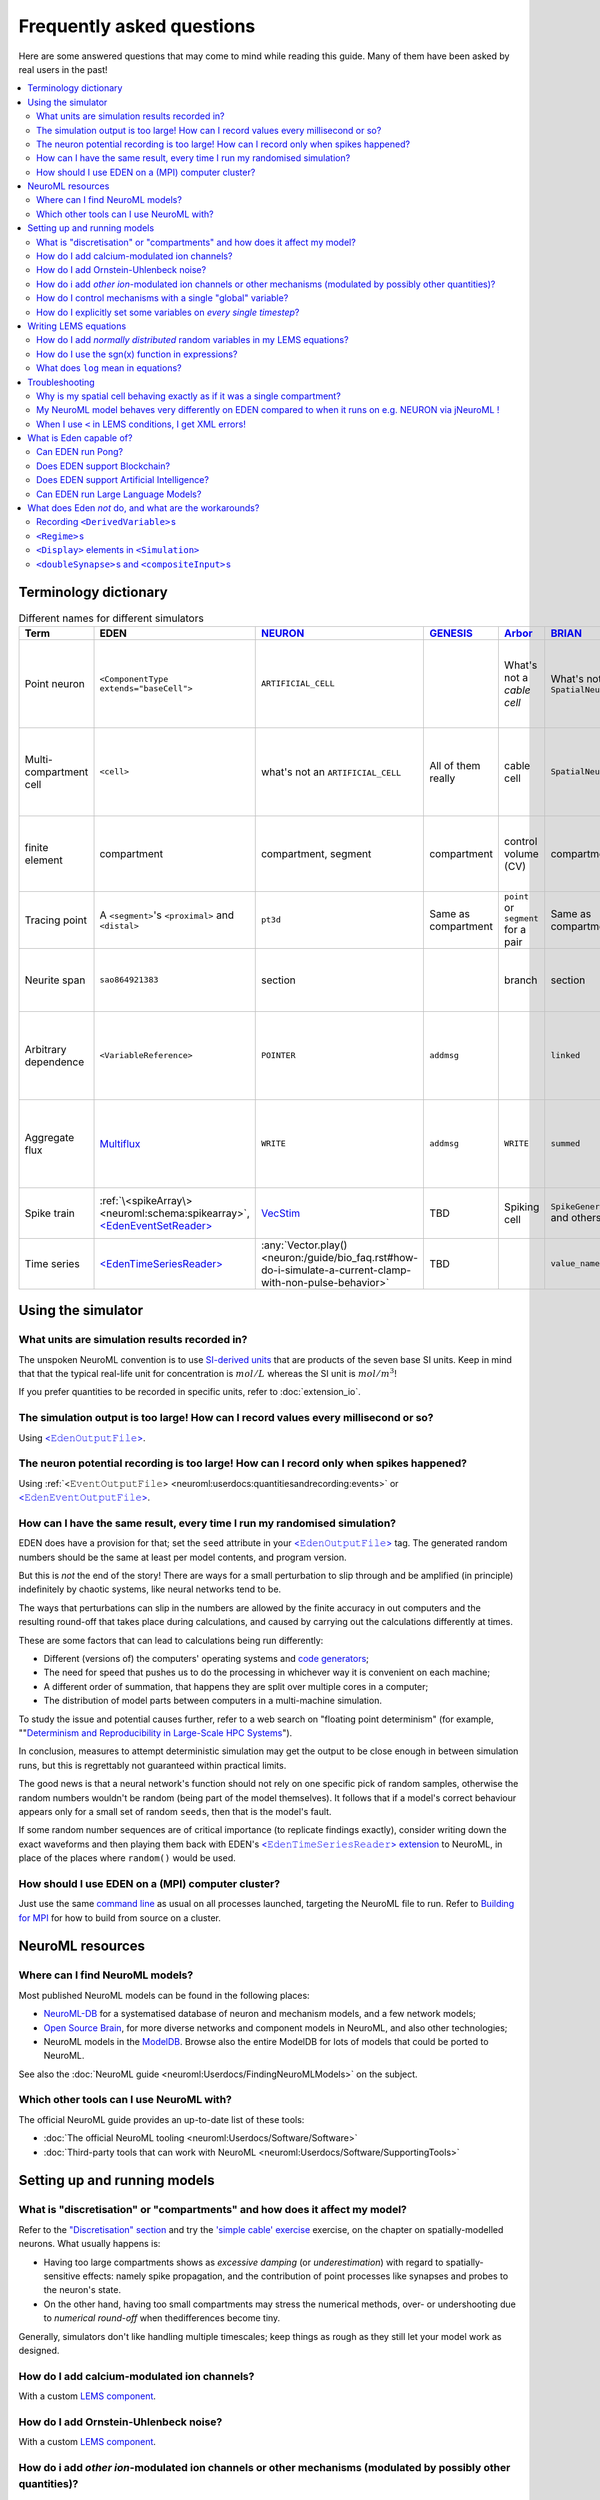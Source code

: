 .. _faq:

Frequently asked questions
==========================


Here are some answered questions that may come to mind while reading this guide.  Many of them have been asked by real users in the past!

.. 
    how to write a faq:
    https://github.com/readthedocs/readthedocs.org/blob/11.1.2/docs/user/faq.rst?plain=1
    https://github.com/sphinx-doc/sphinx/blob/master/doc/faq.rst?plain=1

.. contents::
    :local:


Terminology dictionary
***********************

..
    https://tex.stackexchange.com/questions/121198/how-to-adjust-a-table-to-fit-on-page

.. 
    raw:: latex
    \begin{adjustbox}{width=1.2\textwidth,center=\textwidth}

.. list-table:: Different names for different simulators
    :class: longtable
    :widths: auto
    :header-rows: 1
    
    *   - Term
        - EDEN
        - `NEURON <https://neuron.yale.edu>`__
        - `GENESIS <http://genesis-sim.org/>`__
        - `Arbor <https://arbor-sim.org>`__
        - `BRIAN <https://brian2.readthedocs.io/>`__
        - Comments
    *   - Point neuron
        - ``<ComponentType extends="baseCell">``
        - ``ARTIFICIAL_CELL``
        - 
        - What's not a *cable cell*
        - What's not a ``SpatialNeuron``
        - A neuron model with the morphology largely simplified out.
    *   - Multi-compartment cell
        - ``<cell>``
        - what's not an ``ARTIFICIAL_CELL``
        - All of them really
        - cable cell
        - ``SpatialNeuron``
        - A neuron model of multiple finely detailed *finite elements*.
    *   - finite element
        - compartment
        - compartment, segment
        - compartment
        - control volume (CV)
        - compartment
        - A piece of neuron whose state is assumed to be uniform.   
    *   - Tracing point
        - A ``<segment>``\'s ``<proximal>`` and ``<distal>``
        - ``pt3d``
        - Same as compartment
        - ``point`` or  ``segment`` for a pair
        - Same as compartment
        - A ``(x,y,z,d)`` data point for a traced neurite.
    *   - Neurite span
        - ``sao864921383``
        - section
        - 
        - branch
        - section
        - A *distinct* unbranched section of neuritic cable.
    *   - Arbitrary dependence
        - ``<VariableReference>``
        - ``POINTER``
        - ``addmsg``
        - 
        - ``linked``
        - An continuous-time dependency of a variable on *any* other variable. 
    *   - Aggregate flux
        - `Multiflux <extension_multiflux.ipynb>`__
        - ``WRITE``
        - ``addmsg``
        - ``WRITE``
        - ``summed``
        - *Distinct* flows of chemical species, supplied by various mechanisms.
    *   - Spike train
        - :ref:`\<spikeArray\> <neuroml:schema:spikearray>`, `\<EdenEventSetReader\> <extension_io.ipynb#Event-series-with-EdenEventSetReader>`__
        - `VecStim <https://www.neuron.yale.edu/phpBB/viewtopic.php?f=28&t=2117>`__
        - TBD
        - Spiking cell
        - ``SpikeGeneratorGroup`` and others
        - A disembodied source of spikes
    *   - Time series
        - `\<EdenTimeSeriesReader\> <extension_io.ipynb#Time-series-with-EdenTimeSeriesReader>`__ 
        - :any:`Vector.play() <neuron:/guide/bio_faq.rst#how-do-i-simulate-a-current-clamp-with-non-pulse-behavior>`
        - TBD
        - 
        - ``value_name(x,t)``
        - A disembodied evolving quantity

.. 
    raw:: latex
    \end{adjustbox}

.. 
    When I type a new value into a numeric field, it doesn't seem to have any effect.
    \... consider... NEXT

Using the simulator
*******************

What units are simulation results recorded in?
----------------------------------------------

The unspoken NeuroML convention is to use `SI-derived units <https://en.wikipedia.org/wiki/Fundamental_unit>`_ that are products of the seven base SI units.  Keep in mind that that the typical real-life unit for concentration is :math:`mol/L` whereas the SI unit is :math:`mol/m^3`!

If you prefer quantities to be recorded in specific units, refer to :doc:`extension_io`.


The simulation output is too large!  How can I record values every millisecond or so? 
-------------------------------------------------------------------------------------

Using `<𝙴𝚍𝚎𝚗𝙾𝚞𝚝𝚙𝚞𝚝𝙵𝚒𝚕𝚎> <extension_io.ipynb>`_.

The neuron potential recording is too large!  How can I record only when spikes happened?
-----------------------------------------------------------------------------------------

Using :ref:`<𝙴𝚟𝚎𝚗𝚝𝙾𝚞𝚝𝚙𝚞𝚝𝙵𝚒𝚕𝚎> <neuroml:userdocs:quantitiesandrecording:events>` or `<𝙴𝚍𝚎𝚗𝙴𝚟𝚎𝚗𝚝𝙾𝚞𝚝𝚙𝚞𝚝𝙵𝚒𝚕𝚎> <extension_io.ipynb>`_.

How can I have the same result, every time I run my randomised simulation?
--------------------------------------------------------------------------

EDEN does have a provision for that; set the ``seed`` attribute in your `<𝙴𝚍𝚎𝚗𝙾𝚞𝚝𝚙𝚞𝚝𝙵𝚒𝚕𝚎> <intro_neuroml.ipynb#Setting-the-randomisation-seed>`__ tag. The generated random numbers should be the same at least per model contents, and program version.

But this is *not* the end of the story!  There are ways for a small perturbation to slip through and be amplified (in principle) indefinitely by chaotic systems, like neural networks tend to be.

The ways that perturbations can slip in the numbers are allowed by the finite accuracy in out computers and the resulting round-off that takes place during calculations, and caused by carrying out the calculations differently at times.

These are some factors that can lead to calculations being run differently:

- Different (versions of) the computers' operating systems and `code generators <https://en.wikipedia.org/wiki/Compiler_(computing)>`_;
- The need for speed that pushes us to do the processing in whichever way it is convenient on each machine;
- A different order of summation, that happens they are split over multiple cores in a computer;
- The distribution of model parts between computers in a multi-machine simulation.

To study the issue and potential causes further, refer to a web search on "floating point determinism" (for example, ""`Determinism and Reproducibility
in Large-Scale HPC Systems <https://wodet.cs.washington.edu/wp-content/uploads/2013/03/wodet2013-final12.pdf>`__").

In conclusion, measures to attempt deterministic simulation may get the output to be close enough in between simulation runs, but this is regrettably not guaranteed within practical limits.

The good news is that a neural network's function should not rely on one specific pick of random samples, otherwise the random numbers wouldn't be random (being part of the model themselves).  It follows that if a model's correct behaviour appears only for a small set of random ``seed``\ s, then that is the model's fault.

If some random number sequences are of critical importance (to replicate findings exactly), consider writing down the exact waveforms and then playing them back with EDEN's `<𝙴𝚍𝚎𝚗𝚃𝚒𝚖𝚎𝚂𝚎𝚛𝚒𝚎𝚜𝚁𝚎𝚊𝚍𝚎𝚛> extension <extension_io.ipynb#Time-series-with-EdenTimeSeriesReader>`__ to NeuroML, in place of the places where ``random()`` would be used.


How should I use EDEN on a (MPI) computer cluster?
--------------------------------------------------

Just use the same `command line <https://eden-simulator.org/repo#from-the-command-line>`_ as usual on all processes launched, targeting the NeuroML file to run. Refer to `Building for MPI <https://eden-simulator.org/repo#building-for-mpi>`__ for how to build from source on a cluster.

..
    LATER Running on a MPI cluster.


NeuroML resources
*****************


Where can I find NeuroML models?
--------------------------------

Most published NeuroML models can be found in the following places:

* `NeuroML-DB <http://neuroml-db.org>`__ for a systematised database of neuron and mechanism models, and a few network models;
* `Open Source Brain <https://v1.opensourcebrain.org/projects>`__, for more diverse networks and component models in NeuroML, and also other technologies;
* NeuroML models in the `ModelDB <https://modeldb.science/modellist/154351?all_simu=true>`__.   Browse also the entire ModelDB for lots of models that could be ported to NeuroML.

See also the :doc:`NeuroML guide <neuroml:Userdocs/FindingNeuroMLModels>` on the subject.

Which other tools can I use NeuroML with?
-----------------------------------------

The official NeuroML guide provides an up-to-date list of these tools:

* :doc:`The official NeuroML tooling <neuroml:Userdocs/Software/Software>`
* :doc:`Third-party tools that can work with NeuroML <neuroml:Userdocs/Software/SupportingTools>`



Setting up and running models
*****************************

What is "discretisation" or "compartments" and how does it affect my model?
---------------------------------------------------------------------------

Refer to the `"Discretisation" section <intro_spatial.ipynb#Simulation-aspect:-Discretisation-into-compartments>`__ and try the `'simple cable' exercise <intro_spatial.ipynb#Example:-Modelling-and-simulating-a-stretch-of-neural-cable>`__ exercise, on the chapter on spatially-modelled neurons.  What usually happens is:

* Having too large compartments shows as *excessive damping* (or *underestimation*) with regard to spatially-sensitive effects: namely spike propagation, and the contribution of point processes like synapses and probes to the neuron's state.
* On the other hand, having too small compartments may stress the numerical methods, over- or undershooting due to *numerical round-off* when thedifferences become tiny.

Generally, simulators don't like handling multiple timescales; keep things as rough as they still let your model work as designed.

..
    NEXT
    how do i different discretisations?? 
    --------------------------------------------

    let's port a model from a non-neuron first i guess.
    note that decisions are model specific...


How do I add calcium-modulated ion channels?
--------------------------------------------

With a custom `LEMS component <intro_lems.ipynb#Example:-Ca2⁺-dependent-base-conductance>`__.

How do I add Ornstein-Uhlenbeck noise?
--------------------------------------

With a custom `LEMS component <intro_lems.ipynb#Example:-Ornstein-Uhlenbeck-noise>`__.

..
    How do I add synapse timing dependent plasticity?
    -------------------------------------------------

    With a custom `LEMS component <example_stdp.ipynb>`__. NEXT


How do i add *other ion*-modulated ion channels or other mechanisms (modulated by possibly other quantities)?
-------------------------------------------------------------------------------------------------------------

With EDEN's LEMS extension `\<𝚅𝚊𝚛𝚒𝚊𝚋𝚕𝚎𝚁𝚎𝚏𝚎𝚛𝚎𝚗𝚌𝚎\> <extension_pointers.ipynb>`__.

How do I control mechanisms with a single "global" variable?
------------------------------------------------------------

With `<𝚅𝚊𝚛𝚒𝚊𝚋𝚕𝚎𝚁𝚎𝚏𝚎𝚛𝚎𝚗𝚌𝚎>s <extension_pointers.ipynb>`__ that point to the same single quantity (that can be on an abstract cell or wherever).

.. 
    LATER network element?

How do I explicitly set some variables on *every single timestep*?
------------------------------------------------------------------

By keeping a state variable ``timeSince`` and adding a tag like:

.. code-block:: xml
    
    <OnCondition test="t >= timeSince + (one timestep)">
        ... update things ...
        <StateAssignment variable="timeSince" value="t"/>
    </OnCondition>

See also the the `OU noise example <intro_lems.ipynb#Example:-Ornstein-Uhlenbeck-noise>`__ which updates the state variable ``i`` following a random walk.

EDEN and many other NeuroML-capable simulators also run ``<OnCondition test="(something unconditional)">`` on every timestep which saves one state variable, but it's not part of the specification.  Expect discrete updates to become part of the specification some day.


Where can I lean more about 


Writing LEMS equations
**********************

How do I add *normally distributed* random variables in my LEMS equations?
-----------------------------------------------------------------------------

A simple way is the `Box-Muller transform <https://en.wikipedia.org/wiki/Box%E2%80%93Muller_transform>`_.  Refer to the `OU noise example <intro_lems.ipynb#Example:-Ornstein-Uhlenbeck-noise>`__ for details.


How do I use the `sgn(x) <https://en.wikipedia.org/wiki/Sign_function>`_ function in expressions?
-------------------------------------------------------------------------------------------------------------

Use :math:`2*H(x) - 1` instead, and `request the feature <https://github.com/NeuroML/NeuroML2/issues>`_ if it would help a lot to have it.


What does ``log`` mean in equations?
------------------------------------

It stands for the *natural logarithm* (and is an alias for ``ln``), so that :math:`log(e) = 1`.  If you prefer the decimal logarithm, ``log10`` can be used instead.

~~~~

Troubleshooting
***************


Why is my spatial cell behaving exactly as if it was a single compartment?
--------------------------------------------------------------------------

Either:

* the cytoplasmic ``<resistivity>`` ``value`` is too low;
* the lengths of neurites in the ``Morphology`` are too small;
* the membrane's ``<specificCapacitance>`` is too low;
* the channels' conductance is too high;
* or (a cable in) the whole neuron was specified to be a single compartment with the `"unbranched section" <intro_spatial.ipynb#The-unbranched-section-directive>`__ directive, inadvertently.

My NeuroML model behaves very differently on EDEN compared to when it runs on e.g. NEURON via jNeuroML !
--------------------------------------------------------------------------------------------------------

Please `contact us <contact_us.rst>`__ to track down the issue and provide fixes and options.



When I use ``<`` in LEMS conditions, I get XML errors!
------------------------------------------------------

Unfortunately this character annoys XML. Use the `FORTRAN spelling <intro_lems.ipynb#The-components-of-\<Dynamics\>>`__ ``.lt.`` (less than) or ``.le.`` (less/equal) instead, or escape the character with ``&lt;`` (ugly).

~~~~

What is Eden capable of?
************************

Can EDEN run Pong?
------------------

Yes!  Check out the `example <example_pong.ipynb>`__. 

..
    Can EDEN run `D00M`?
    --------------------

    Perhaps in theory, but it won't be practical.  Instead you may run it as an OS process[capture doom?], and [feed video] to a neural network simulated in EDEN, to interact with the game. LATER

Does EDEN support Blockchain?
-----------------------------

In NeuroML, `anatomically detailed cells <intro_spatial.ipynb>`_ comprise spans of neurite.  Each such span can be considered as a chain of interlinked "blocks", also called "compartments" in our terminology.  In that sense, EDEN can simulate multiple blockchains within even a single neuron.

Does EDEN support Artificial Intelligence?
------------------------------------------

Artificial Intelligence (A.I.) may be implemented in various ways; one that's especially bio-inspired is *spiking neural networks*, whose activity can be simulated *in silico* using EDEN.
Since EDEN is primarily a scientific tool, it is up to the modeller to design effective A.I. architectures.

Can EDEN run Large Language Models?
-----------------------------------

.. 
    refer to ... LATER

As long they can be described as spiking neural networks, they can run.  The attention mechanism is not quite SNN-like, but it may be implementable in LEMS.  An example is in development.


What does Eden *not* do, and what are the workarounds?
******************************************************


Recording ``<DerivedVariable>``\ s
----------------------------------

Instead, add a shadow ``<StateVariable>`` for each ``<DerivedVariable>``; then for each shadow state variable, add a ``<OnCondition test="1 == 1">`` with a  ``<StateAssignment>`` of the shadow variable to the ``DerivedVariable``\ . (Recording ``<DerivedVariable>``\ s will be supported soon.)

``<Regime>``\ s
----------------

Instead, a ``<StateVariable>`` can be used to indicate the type of the regime, with the affected ``<DerivedVariable>``\ s becoming ``<ConditionalDerivedVariable>``\ s.

``<Display>`` elements in ``<Simulation>``
--------------------------------------------

Instead, use ``<OutputFile>`` and display with your preferred graphing system, as shown in the guide.

``<doubleSynapse>``\ s and ``<compositeInput>``\ s
--------------------------------------------------

Instead, merge the involved ``<ComponentType>``\ s into a single LEMS component that includes the dynamics of all parts, and exposes their summed influence.
